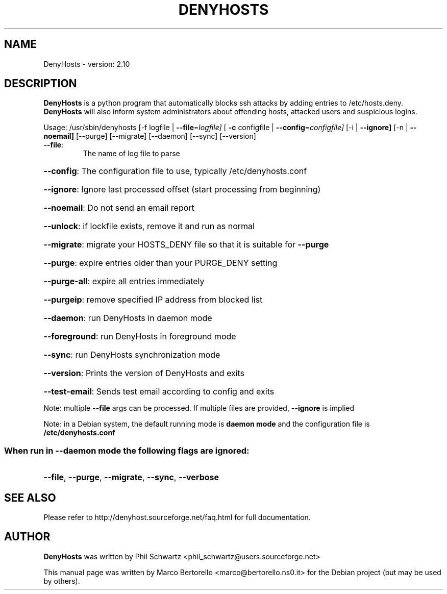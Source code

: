.TH DENYHOSTS "8" "February 2015" "DenyHosts version: 2.10" "User Commands"
.SH NAME
DenyHosts \- version: 2.10
.SH DESCRIPTION
.B DenyHosts
is a python program that automatically blocks ssh attacks by
adding entries to /etc/hosts.deny.
.B DenyHosts
will also inform system administrators about offending hosts,
attacked users and suspicious logins.

Usage:
/usr/sbin/denyhosts [\-f logfile | \fB\-\-file\fR=\fIlogfile]\fR [ \fB\-c\fR configfile | \fB\-\-config\fR=\fIconfigfile]\fR [\-i | \fB\-\-ignore]\fR [\-n | \fB\-\-noemail]\fR [\-\-purge] [\-\-migrate] [\-\-daemon] [\-\-sync] [\-\-version]
.TP
\fB\-\-file\fR:
The name of log file to parse
.HP
\fB\-\-config\fR: The configuration file to use, typically /etc/denyhosts.conf
.HP
\fB\-\-ignore\fR: Ignore last processed offset (start processing from beginning)
.HP
\fB\-\-noemail\fR: Do not send an email report
.HP
\fB\-\-unlock\fR: if lockfile exists, remove it and run as normal
.HP
\fB\-\-migrate\fR: migrate your HOSTS_DENY file so that it is suitable for \fB\-\-purge\fR
.HP
\fB\-\-purge\fR: expire entries older than your PURGE_DENY setting
.HP
\fB\-\-purge\-all\fR: expire all entries immediately
.HP
\fB\-\-purgeip\fR: remove specified IP address from blocked list
.HP
\fB\-\-daemon\fR: run DenyHosts in daemon mode
.HP
\fB\-\-foreground\fR: run DenyHosts in foreground mode
.HP
\fB\-\-sync\fR: run DenyHosts synchronization mode
.HP
\fB\-\-version\fR: Prints the version of DenyHosts and exits
.HP
\fB\-\-test-email\fR: Sends test email according to config and exits
.PP
Note: multiple \fB\-\-file\fR args can be processed.  If multiple files are provided, \fB\-\-ignore\fR is implied
.PP
Note: in a Debian system, the default running mode is \fBdaemon mode\fR and the configuration file is \fB/etc/denyhosts.conf\fR
.SS "When run in --daemon mode the following flags are ignored:"
.HP
\fB\-\-file\fR, \fB\-\-purge\fR, \fB\-\-migrate\fR, \fB\-\-sync\fR, \fB\-\-verbose\fR

.SH "SEE ALSO"
Please refer to http://denyhost.sourceforge.net/faq.html for full documentation.
.SH AUTHOR
.B DenyHosts
was written by Phil Schwartz <phil_schwartz@users.sourceforge.net>
.PP
This manual page was written by Marco Bertorello <marco@bertorello.ns0.it>
for the Debian project (but may be used by others).
